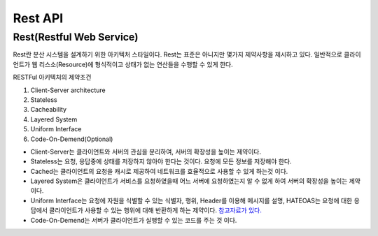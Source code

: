 .. _design_rest:

=============
Rest API
=============

-------------------------
Rest(Restful Web Service)
-------------------------

Rest란 분산 시스템을 설계하기 위한 아키텍처 스타일이다. Rest는 표준은 아니지만 몇가지 제약사항을 제시하고 있다. 일반적으로 클라이언트가 웹 리스소(Resource)에 형식적이고 상태가 없는 연산들을 수행할 수 있게 한다.

RESTFul 아키텍처의 제약조건

1) Client-Server architecture
2) Stateless
3) Cacheability
4) Layered System
5) Uniform Interface
6) Code-On-Demend(Optional)

- Client-Server는 클라이언트와 서버의 관심을 분리하여, 서버의 확장성을 높이는 제약이다. 
- Stateless는 요청, 응답중에 상태를 저장하지 않아야 한다는 것이다. 요청에 모든 정보를 저장해야 한다.
- Cached는 클라이언트의 요청을 캐시로 제공하여 네트워크를 효율적으로 사용할 수 있게 하는것 이다.
- Layered System은 클라이언트가 서비스를 요청하였을때 어느 서버에 요청하였는지 알 수 없게 하여 서버의 확장성을 높이는 제약이다.
- Uniform Interface는 요청에 자원을 식별할 수 있는 식별자, 행위, Header를 이용해 메시지를 설명, HATEOAS는 요청에 대한 응답에서 클라이언트가 사용할 수 있는 행위에 대해 반환하게 하는 제약이다. `참고자료가 있다. <https://www.slideshare.net/trilancer/why-hateoas-1547275>`_
- Code-On-Demend는 서버가 클라이언트가 실행할 수 있는 코드를 주는 것 이다.

